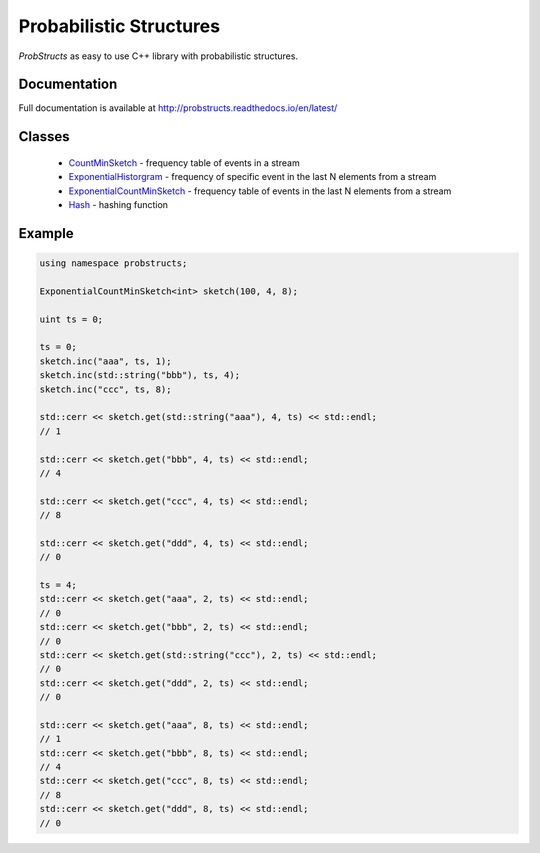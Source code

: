 Probabilistic Structures
========================

`ProbStructs` as easy to use C++ library with probabilistic structures.

|build-status| |docs| |github-stars-flat|

Documentation
-------------

Full documentation is available at http://probstructs.readthedocs.io/en/latest/

Classes
-------

 * `CountMinSketch`_ - frequency table of events in a stream
 * `ExponentialHistorgram`_ - frequency of specific event in the last N elements from a stream
 * `ExponentialCountMinSketch`_ - frequency table of events in the last N elements from a stream
 * `Hash`_ - hashing function

.. _CountMinSketch: https://probstructs.readthedocs.io/en/latest/
.. _ExponentialHistorgram: https://probstructs.readthedocs.io/en/latest/
.. _ExponentialCountMinSketch: https://probstructs.readthedocs.io/en/latest/
.. _Hash: https://probstructs.readthedocs.io/en/latest/

Example
-------

.. code-block:: c++

    using namespace probstructs;

    ExponentialCountMinSketch<int> sketch(100, 4, 8);

    uint ts = 0;

    ts = 0;
    sketch.inc("aaa", ts, 1);
    sketch.inc(std::string("bbb"), ts, 4);
    sketch.inc("ccc", ts, 8);

    std::cerr << sketch.get(std::string("aaa"), 4, ts) << std::endl;
    // 1

    std::cerr << sketch.get("bbb", 4, ts) << std::endl;
    // 4

    std::cerr << sketch.get("ccc", 4, ts) << std::endl;
    // 8

    std::cerr << sketch.get("ddd", 4, ts) << std::endl;
    // 0

    ts = 4;
    std::cerr << sketch.get("aaa", 2, ts) << std::endl;
    // 0
    std::cerr << sketch.get("bbb", 2, ts) << std::endl;
    // 0
    std::cerr << sketch.get(std::string("ccc"), 2, ts) << std::endl;
    // 0
    std::cerr << sketch.get("ddd", 2, ts) << std::endl;
    // 0

    std::cerr << sketch.get("aaa", 8, ts) << std::endl;
    // 1
    std::cerr << sketch.get("bbb", 8, ts) << std::endl;
    // 4
    std::cerr << sketch.get("ccc", 8, ts) << std::endl;
    // 8
    std::cerr << sketch.get("ddd", 8, ts) << std::endl;
    // 0



.. |build-status| image:: https://travis-ci.org/martin-majlis/probstructs.svg?branch=master
    :alt: build status
    :target: https://travis-ci.org/martin-majlis/probstructs

.. |docs| image:: https://readthedocs.org/projects/probstructs/badge/?version=latest
    :target: http://probstructs.readthedocs.io/en/latest/?badge=latest
    :alt: Documentation Status

.. |github-stars-flat| image:: https://img.shields.io/github/stars/martin-majlis/probstructs.svg?style=flat&label=Stars
	:target: https://github.com/martin-majlis/probstructs/
	:alt: GitHub stars